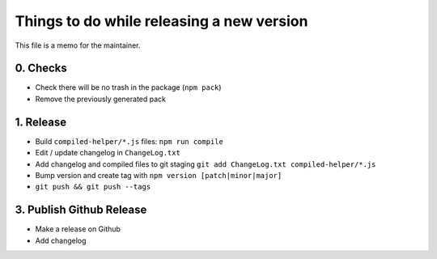 Things to do while releasing a new version
==========================================

This file is a memo for the maintainer.


0. Checks
---------

* Check there will be no trash in the package (``npm pack``)
* Remove the previously generated pack


1. Release
----------

* Build ``compiled-helper/*.js`` files: ``npm run compile``
* Edit / update changelog in ``ChangeLog.txt``
* Add changelog and compiled files to git staging ``git add ChangeLog.txt compiled-helper/*.js``
* Bump version and create tag with ``npm version [patch|minor|major]``
* ``git push && git push --tags``


3. Publish Github Release
-------------------------

* Make a release on Github
* Add changelog
